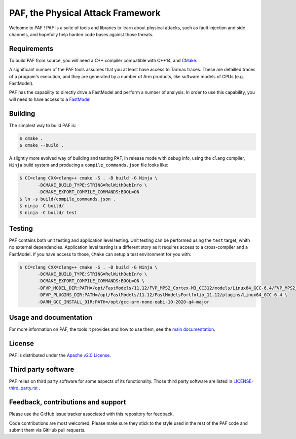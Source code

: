 ..
  Copyright 2021 Arm Limited. All rights reserved.

  Licensed under the Apache License, Version 2.0 (the "License");
  you may not use this file except in compliance with the License.
  You may obtain a copy of the License at

      http://www.apache.org/licenses/LICENSE-2.0

  Unless required by applicable law or agreed to in writing, software
  distributed under the License is distributed on an "AS IS" BASIS,
  WITHOUT WARRANTIES OR CONDITIONS OF ANY KIND, either express or implied.
  See the License for the specific language governing permissions and
  limitations under the License.

  This file is part of PAF, the Physical Attack Framework.

  SPDX-License-Identifier: Apache-2.0

===============================================================================
PAF, the Physical Attack Framework
===============================================================================

Welcome to PAF ! PAF is a suite of tools and libraries to learn about physical
attacks, such as fault injection and side channels, and hopefully help harden
code bases against those threats.

Requirements
============

To build PAF from source, you will need a C++ compiler compatible with C++14,
and `CMake <https://cmake.org/>`_.

A significant number of the PAF tools assumes that you at least have access to
Tarmac traces. These are detailled traces of a program's execution, and they
are generated by a number of Arm products, like software models of CPUs (e.g.
FastModel).

PAF has the capability to directly drive a FastModel and perform a number of
analysis. In order to use this capability, you will need to have access to a
`FastModel
<https://developer.arm.com/tools-and-software/simulation-models/fast-models>`_


Building
========

The simplest way to build PAF is:

.. code-block:: bash

  $ cmake .
  $ cmake --build .

A slightly more evolved way of building and testing PAF, in release mode with
debug info, using the ``clang`` compiler, ``Ninja`` build system and producing
a ``compile_commands.json`` file looks like:

.. code-block:: bash

  $ CC=clang CXX=clang++ cmake -S . -B build -G Ninja \
         -DCMAKE_BUILD_TYPE:STRING=RelWithDebInfo \
         -DCMAKE_EXPORT_COMPILE_COMMANDS:BOOL=ON
  $ ln -s build/compile_commands.json .
  $ ninja -C build/
  $ ninja -C build/ test

Testing
=======

PAF contains both unit testing and application level testing. Unit testing can
be performed using the ``test`` target, whith no external dependencies.
Application level testing is a different story as it requires access to a
cross-compiler and a FastModel. If you have access to those, ``CMake`` can
setup a test environment for you with:

.. code-block:: bash

  $ CC=clang CXX=clang++ cmake -S . -B build -G Ninja \
         -DCMAKE_BUILD_TYPE:STRING=RelWithDebInfo \
         -DCMAKE_EXPORT_COMPILE_COMMANDS:BOOL=ON \
         -DFVP_MODEL_DIR:PATH=/opt/FastModels/11.12/FVP_MPS2_Cortex-M3_CC312/models/Linux64_GCC-6.4/FVP_MPS2_Cortex-M3_CC312 \
         -DFVP_PLUGINS_DIR:PATH=/opt/FastModels/11.12/FastModelsPortfolio_11.12/plugins/Linux64_GCC-6.4 \
         -DARM_GCC_INSTALL_DIR:PATH=/opt/gcc-arm-none-eabi-10-2020-q4-major

Usage and documentation
=======================

For more information on PAF, the tools it provides and how to use them, see the
`main documentation <doc/index.rst>`_.

License
=======

PAF is distributed under the `Apache v2.0 License
<http://www.apache.org/licenses/LICENSE-2.0>`_.

Third party software
====================

PAF relies on third party software for some aspects of its functionality.
Those third party software are listed in
`LICENSE-third_party.rst <LICENSE-third_party.rst>`_ .

Feedback, contributions and support
===================================

Please use the GitHub issue tracker associated with this repository for feedback.

Code contributions are most welcomed. Please make sure they stick to the style
used in the rest of the PAF code and submit them via GitHub pull requests. 
